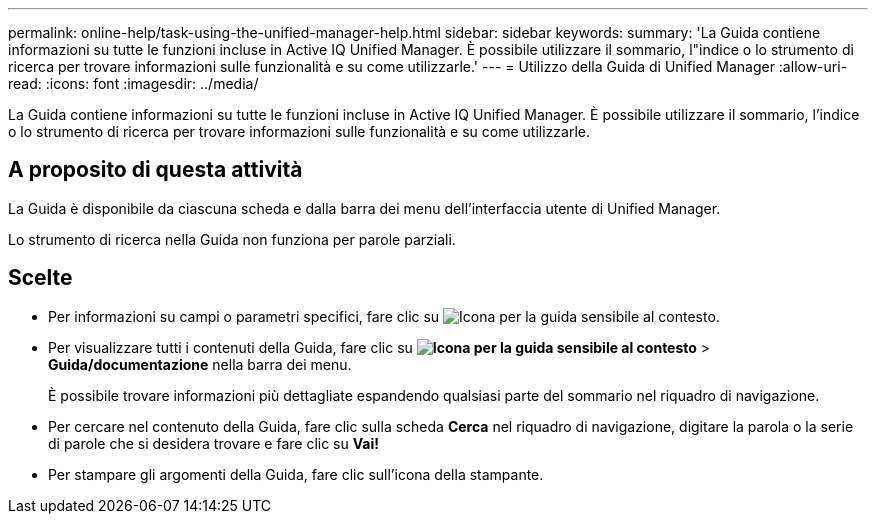 ---
permalink: online-help/task-using-the-unified-manager-help.html 
sidebar: sidebar 
keywords:  
summary: 'La Guida contiene informazioni su tutte le funzioni incluse in Active IQ Unified Manager. È possibile utilizzare il sommario, l"indice o lo strumento di ricerca per trovare informazioni sulle funzionalità e su come utilizzarle.' 
---
= Utilizzo della Guida di Unified Manager
:allow-uri-read: 
:icons: font
:imagesdir: ../media/


[role="lead"]
La Guida contiene informazioni su tutte le funzioni incluse in Active IQ Unified Manager. È possibile utilizzare il sommario, l'indice o lo strumento di ricerca per trovare informazioni sulle funzionalità e su come utilizzarle.



== A proposito di questa attività

La Guida è disponibile da ciascuna scheda e dalla barra dei menu dell'interfaccia utente di Unified Manager.

Lo strumento di ricerca nella Guida non funziona per parole parziali.



== Scelte

* Per informazioni su campi o parametri specifici, fare clic su image:../media/helpicon-um60.gif["Icona per la guida sensibile al contesto"].
* Per visualizzare tutti i contenuti della Guida, fare clic su *image:../media/helpicon-um60.gif["Icona per la guida sensibile al contesto"]* > *Guida/documentazione* nella barra dei menu.
+
È possibile trovare informazioni più dettagliate espandendo qualsiasi parte del sommario nel riquadro di navigazione.

* Per cercare nel contenuto della Guida, fare clic sulla scheda *Cerca* nel riquadro di navigazione, digitare la parola o la serie di parole che si desidera trovare e fare clic su *Vai!*
* Per stampare gli argomenti della Guida, fare clic sull'icona della stampante.

